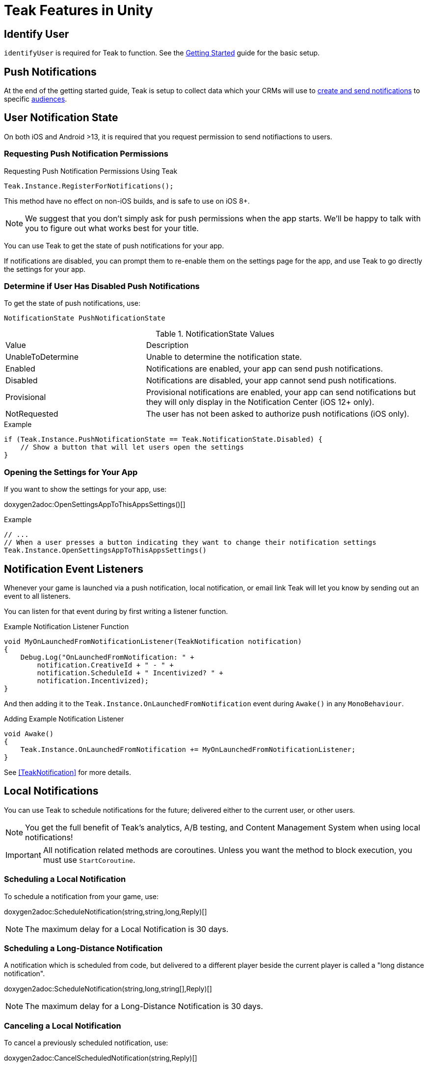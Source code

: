 = Teak Features in Unity
:page-aliases: working-with-unity.adoc


// TODO: Put an intro blurb here.


// ///////////////////////////////////////////////////////////////////////////////////////////////////////////////////////////////////////////////////
== Identify User

`identifyUser` is required for Teak to function. See the xref:quickstart/required-code.adoc[Getting Started] guide for the basic setup.

// TODO: Put an identify user section here



// ///////////////////////////////////////////////////////////////////////////////////////////////////////////////////////////////////////////////////
== Push Notifications

// TODO: Put a high level intro to notification types here.

At the end of the getting started guide, Teak is setup to collect data which your CRMs will use to xref:usage::page$notifications.adoc[create and send notifications] to specific xref:usage::page$audiences.adoc[audiences].


// ///////////////////////////////////////////////////////////////////////////////////////////////////////////////////////////////////////////////////
== User Notification State 

On both iOS and Android >13, it is required that you request permission to send notifiactions to users.

=== Requesting Push Notification Permissions   

.Requesting Push Notification Permissions Using Teak
[source]
----
Teak.Instance.RegisterForNotifications();
----

This method have no effect on non-iOS builds, and is safe to use on iOS 8+.

NOTE: We suggest that you don't simply ask for push permissions when the app starts.
We'll be happy to talk with you to figure out what works best for your title.

You can use Teak to get the state of push notifications for your app.

If notifications are disabled, you can prompt them to re-enable them on the
settings page for the app, and use Teak to go directly the settings for your app.

=== Determine if User Has Disabled Push Notifications 

To get the state of push notifications, use:
[source]
----
NotificationState PushNotificationState
----

.NotificationState Values
[cols="1,2a"]
|===
|Value |Description
|UnableToDetermine |Unable to determine the notification state.

|Enabled |Notifications are enabled, your app can send push notifications.

|Disabled |Notifications are disabled, your app cannot send push notifications.

|Provisional |Provisional notifications are enabled, your app can send notifications but they will only display in the Notification Center (iOS 12+ only).

|NotRequested |The user has not been asked to authorize push notifications (iOS only).
|===

.Example
[source]
----
if (Teak.Instance.PushNotificationState == Teak.NotificationState.Disabled) {
    // Show a button that will let users open the settings
}
----

=== Opening the Settings for Your App 

If you want to show the settings for your app, use:

doxygen2adoc:OpenSettingsAppToThisAppsSettings()[]

.Example
[source]
----
// ...
// When a user presses a button indicating they want to change their notification settings
Teak.Instance.OpenSettingsAppToThisAppsSettings()
----


// ///////////////////////////////////////////////////////////////////////////////////////////////////////////////////////////////////////////////////
== Notification Event Listeners
Whenever your game is launched via a push notification, local notification, or email
link Teak will let you know by sending out an event to all listeners.

You can listen for that event during by first writing a listener function.

.Example Notification Listener Function
[source]
----
void MyOnLaunchedFromNotificationListener(TeakNotification notification)
{
    Debug.Log("OnLaunchedFromNotification: " +
        notification.CreativeId + " - " +
        notification.ScheduleId + " Incentivized? " +
        notification.Incentivized);
}
----

And then adding it to the `Teak.Instance.OnLaunchedFromNotification` event during
`Awake()` in any `MonoBehaviour`.

.Adding Example Notification Listener
[source]
----
void Awake()
{
    Teak.Instance.OnLaunchedFromNotification += MyOnLaunchedFromNotificationListener;
}
----

See <<TeakNotification>> for more details.


// ///////////////////////////////////////////////////////////////////////////////////////////////////////////////////////////////////////////////////
== Local Notifications 


// TODO: Add a blurb here about what local notifications are and when to use them.


You can use Teak to schedule notifications for the future; delivered either to
the current user, or other users.

NOTE: You get the full benefit of Teak's analytics, A/B testing, and Content Management System when using local notifications!

[IMPORTANT]
====
All notification related methods are coroutines. Unless you want the
method to block execution, you must use `StartCoroutine`.
====

=== Scheduling a Local Notification
To schedule a notification from your game, use:

doxygen2adoc:ScheduleNotification(string,string,long,Reply)[]

NOTE: The maximum delay for a Local Notification is 30 days.

=== Scheduling a Long-Distance Notification
A notification which is scheduled from code, but delivered to a different player
beside the current player is called a "long distance notification".

doxygen2adoc:ScheduleNotification(string,long,string[],Reply)[]

NOTE: The maximum delay for a Long-Distance Notification is 30 days.

=== Canceling a Local Notification
To cancel a previously scheduled notification, use:

doxygen2adoc:CancelScheduledNotification(string,Reply)[]

=== Canceling all Local Notifications

To cancel all previously scheduled local notifications, use:

doxygen2adoc:CancelAllScheduledNotifications(Reply)[]

NOTE: This call is processed asynchronously. If you immediately call
`TeakNotification.ScheduleNotification()` after calling
`TeakNotification.CancelAllScheduledNotifications()` it is possible for your
newly scheduled notification to also be canceled. We recommend waiting until the
callback has fired before scheduling any new notifications.


// ///////////////////////////////////////////////////////////////////////////////////////////////////////////////////////////////////////////////////
== Rewards

Whenever your game should grant a reward to a user Teak will let you know by sending
out an event to all listeners.

You can listen for that event during by first writing a listener function, for example:

.Example Reward Listener
[source]
----
void MyRewardListener(TeakReward reward)
{
    switch (reward.Status) {
        case TeakReward.RewardStatus.GrantReward: {
            // The user has been issued this reward by Teak
            foreach(KeyValuePair<string, object> entry in reward.Reward)
            {
                Debug.Log("[Teak Unity Cleanroom] OnReward -- Give the user " +
                    entry.Value + " instances of " + entry.Key);
            }
        }
        break;

        case TeakReward.RewardStatus.SelfClick: {
            // The user has attempted to claim a reward
            // from their own social post
        }
        break;

        case TeakReward.RewardStatus.AlreadyClicked: {
            // The user has already been issued this reward
        }
        break;

        case TeakReward.RewardStatus.TooManyClicks: {
            // The reward has already been claimed its
            // maximum number of times globally
        }
        break;

        case TeakReward.RewardStatus.ExceedMaxClicksForDay: {
            // The user has already claimed their maximum number of rewards
            // of this type for the day
        }
        break;

        case TeakReward.RewardStatus.Expired: {
            // This reward has expired and is no longer valid
        }
        break;

        case TeakReward.RewardStatus.InvalidPost: {
            // Teak does not recognize this reward id
        }
        break;
    }
}
----

And then adding it to the `Teak.Instance.OnReward` event during `Awake()` in any `MonoBehaviour`:

.Adding Listener to OnReward Event
[source]
----
void Awake()
{
    Teak.Instance.OnReward += MyRewardListener;
}
----

See <<TeakReward>> for more details.

// ///////////////////////////////////////////////////////////////////////////////////////////////////////////////////////////////////////////////////
== Universal Links

Teak's ShortLinks are an implementation of iOS Universal Links and Android App Links. These are links that open your game from a URL. Links can be incentivized with Rewards. 

If the game is not installed on the device, the user will be directed to your game in the app store. On a desktop web browser, the user will be taken to the Desktop URL from your game settings. 

Except for the last item, the setup for Short Links is covered in the getting started guide.

* [*] xref:quickstart/apple-apns.adoc#_enable_push_notifications_and_associated_domains[Associated Domains checkbox] is checked on the Apple Developer Site.
* [*] ShortLink Domain is setup in menu:Teak Dashboard[Settings, ShortLinks]
* [*] ShortLink Domain is copied to the xref:quickstart/install-sdk.adoc#_configure_teak_in_the_unity_editor[Teak settings in Unity].
* [*] Build Post-Processing is on.
* [ ] Set a **Desktop Game URL** 

To set the Desktop Game URL, open the https://app.teak.io/[Teak Dashboard, window=_blank] for your game, navigate to menu:Settings[Facebook & Desktop Web, Desktop Links] and add the URL you want the browser to open when your links are clicked on desktop computers. 

Once that is saved, you are setup to use Short Links. To confirm, xref:usage::page$links.adoc[create a new link] on the dashboard and click on it on your device. Your game should launch. 

// ///////////////////////////////////////////////////////////////////////////////////////////////////////////////////////////////////////////////////
== Deep Links

Deep Linking with Teak is based on routes, which act like URLs. These routes
allow you to specify variables

You can add routes using:

doxygen2adoc:RegisterRoute(string,string,string,Action<Dictionary<string, object>>)[]

.Example
[source]
----
void Awake()
{
    Teak.Instance.RegisterRoute("/store/:sku", "Store", "Open the store to an SKU", (Dictionary<string, object> parameters) => {
        // Any URL query parameters, or path parameters will be contained in the dictionary
        Debug.Log("Open the store to this sku - " + parameters["sku"]);
    });
}
----

IMPORTANT: You need to register your deep link routes before you call `IdentifyUser`.

=== How Routes Work

Routes work like URLs where parts of the path can be a variable. In the example
above, the route is `/store/:sku`. Variables in the path are designated with `:`.
So, in the route `/store/:sku` there is a variable named `sku`.

This means that if the deep link used to launch the app was `/store/io.teak.test.dollar`
was used to open the app, it would call the function and assign the value `io.teak.test.dollar`
to the key `sku` in the dictionary that is passed in.

This dictionary will also contain any URL query parameters. For example:

    /store/io.teak.test.dollar?campaign=email

In this link, the value `io.teak.test.dollar` would be assigned to the key `sku`,
and the value `email` would be assigned to the key `campaign`.

// The route system that Teak uses is very flexible, let's look at a slightly more complicated example.

// What if we wanted to make a deep link which opened the game to a specific slot machine.

=== When Are Deep Links Executed

Deep links are passed to an application as part of the launch. The Teak SDK holds
onto the deep link information and waits until your app has finished launching,
and initializing.

Deep links will get processed the sooner of:

* Your app calls `IdentifyUser`
* Your app calls `ProcessDeepLinks`

`ProcessDeepLinks` is provided so that you can signify that deep links should be
processed earlier than your call to `IdentifyUser` or so that you can still process
deep links in the case of a user opting out of tracking.


// ///////////////////////////////////////////////////////////////////////////////////////////////////////////////////////////////////////////////////
== Post Launch Summary

Each time your game launches, Teak will pass all of the information it has on the launch to you via the ``OnPostLaunchSummary`` event.

See <<TeakPostLaunchSummary>> for more details.

// ///////////////////////////////////////////////////////////////////////////////////////////////////////////////////////////////////////////////////
== Player Properties 

Teak can store up to 16 numeric, and 16 string properties per player. These
properties can then be used for targeting.

You do not need to register the property in the Teak Dashboard prior to sending
them from your game, however you will need to register them in the Teak Dashboard
before using them in targeting.

=== Numeric Property
To set a numeric property, use::

doxygen2adoc:SetNumericAttribute(string,double)[]

.Example
[source]
----
Teak.Instance.SetNumericAttribute("coins", new_coin_balance);
----

=== String Property 

To set a string property, use:

doxygen2adoc:SetNumericAttribute(string,string)[]

.Example
[source]
----
Teak.Instance.SetStringAttribute("last_slot", "amazing_slot_name");
----

// ///////////////////////////////////////////////////////////////////////////////////////////////////////////////////////////////////////////////////
== Custom Analytics Events

Teak tracks a number of analytics event by default and nothing extra is needed to track them. 

// TODO: Fill out list of things Teak tracks by default. 

Teak can also track custom analytics events which can then be used for targeting. These events are automatically batched by the Teak SDK, you do not need to perform your own batching.

=== Event Format

Teak events are a tuple of values, 'action', 'object type' and 'object instance'.
For example: ['LevelUp', 'Fishing', '13'].

Object instance, and object type are optional, but if you provide an object instance,
you must also provide an object type, for example ['FishCaught', null, '13'] is not allowed, but ['FishCaught', 'Salmon'] is allowed.

=== Tracking an Event

To track that an event occurred, use:

doxygen2adoc:TrackEvent(string,string,string)[]

.Example
[source]
----
Teak.Instance.TrackEvent("LevelUp", "Fishing", "13");
----

=== Incrementing Events

Incremented events are used for analytics which grow over time. You cannot provide negative values.

To increment an event, use:

doxygen2adoc:IncrementEvent(string,string,string,long)[]

.Examples
[source]
----
Teak.Instance.IncrementEvent("coin_sink", "slot", "Happy Land Slots", 25000);
Teak.Instance.IncrementEvent("spin", "slot", "Happy Land Slots", 1);
// <after the spin happens>
Teak.Instance.IncrementEvent("coin_source", "slot", "Happy Land Slots", 1000000);
----

// ///////////////////////////////////////////////////////////////////////////////////////////////////////////////////////////////////////////////////
== Reporting Facebook Payments Purchases 

// TODO: Note auto reporting of payments on iOS and Android. 

If you need to report purchases on Facebook Canvas from using any of the `FB.Canvas.Pay` methods, use:

doxygen2adoc:ReportCanvasPurchase(string)[]

.Example
[source]
----
FB.Canvas.PayWithProductId(
    this.testPurchaseSku,
    "purchaseiap",
    null,
    null,
    (IPayResult result) => {
        if(!string.IsNullOrEmpty(result.Error)) {
            Debug.LogError(result.Error);
        } else {
            Teak.Instance.ReportCanvasPurchase(result.RawResult);
        }
    }
);
----

// ///////////////////////////////////////////////////////////////////////////////////////////////////////////////////////////////////////////////////
== Logout 

You can log out the current user using `Logout`. If the user is logged out, Teak
will not process deep links or rewards until a user is logged in, via `IdentifyUser`.
